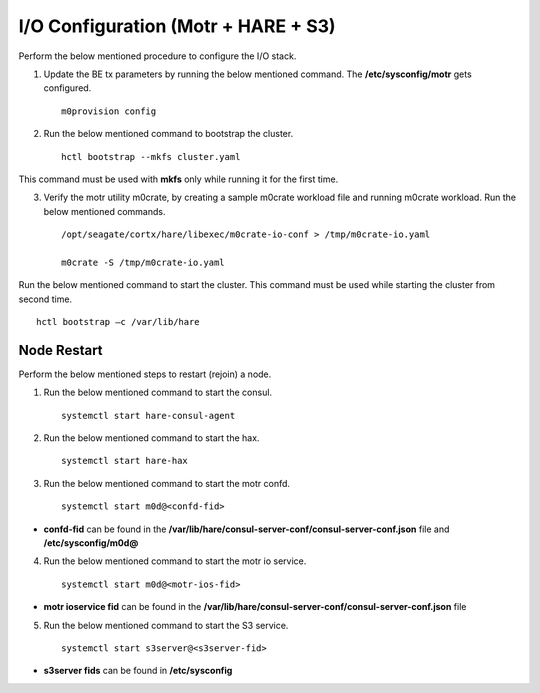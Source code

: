 
***************************************
I/O Configuration (Motr + HARE + S3)
***************************************
Perform the below mentioned procedure to configure the I/O stack.

1. Update the BE tx parameters by running the below mentioned command. The **/etc/sysconfig/motr** gets configured.

   ::
   
    m0provision config

2. Run the below mentioned command to bootstrap the cluster.

   ::

    hctl bootstrap --mkfs cluster.yaml

This command must be used with **mkfs** only while running it for the first time. 

3. Verify the motr utility m0crate, by creating a sample m0crate workload file and running m0crate workload. Run the below mentioned commands.

   ::

    /opt/seagate/cortx/hare/libexec/m0crate-io-conf > /tmp/m0crate-io.yaml

    m0crate -S /tmp/m0crate-io.yaml

Run the below mentioned command to start the cluster. This command must be used while starting the cluster from second time.

::

 hctl bootstrap –c /var/lib/hare
  

=============
Node Restart
=============

Perform the below mentioned steps to restart (rejoin) a node.

1. Run the below mentioned command to start the consul.

   ::
   
    systemctl start hare-consul-agent
    
2. Run the below mentioned command to start the hax.

   ::
   
    systemctl start hare-hax
    
3. Run the below mentioned command to start the motr confd.

   ::
   
    systemctl start m0d@<confd-fid>
    
- **confd-fid** can be found in the **/var/lib/hare/consul-server-conf/consul-server-conf.json** file and **/etc/sysconfig/m0d@**
    
4. Run the below mentioned command to start the motr io service.

   ::
   
    systemctl start m0d@<motr-ios-fid>
    
- **motr ioservice fid** can be found in the **/var/lib/hare/consul-server-conf/consul-server-conf.json** file
    
5. Run the below mentioned command to start the S3 service.

   ::
   
    systemctl start s3server@<s3server-fid>
    
- **s3server fids** can be found in **/etc/sysconfig**
